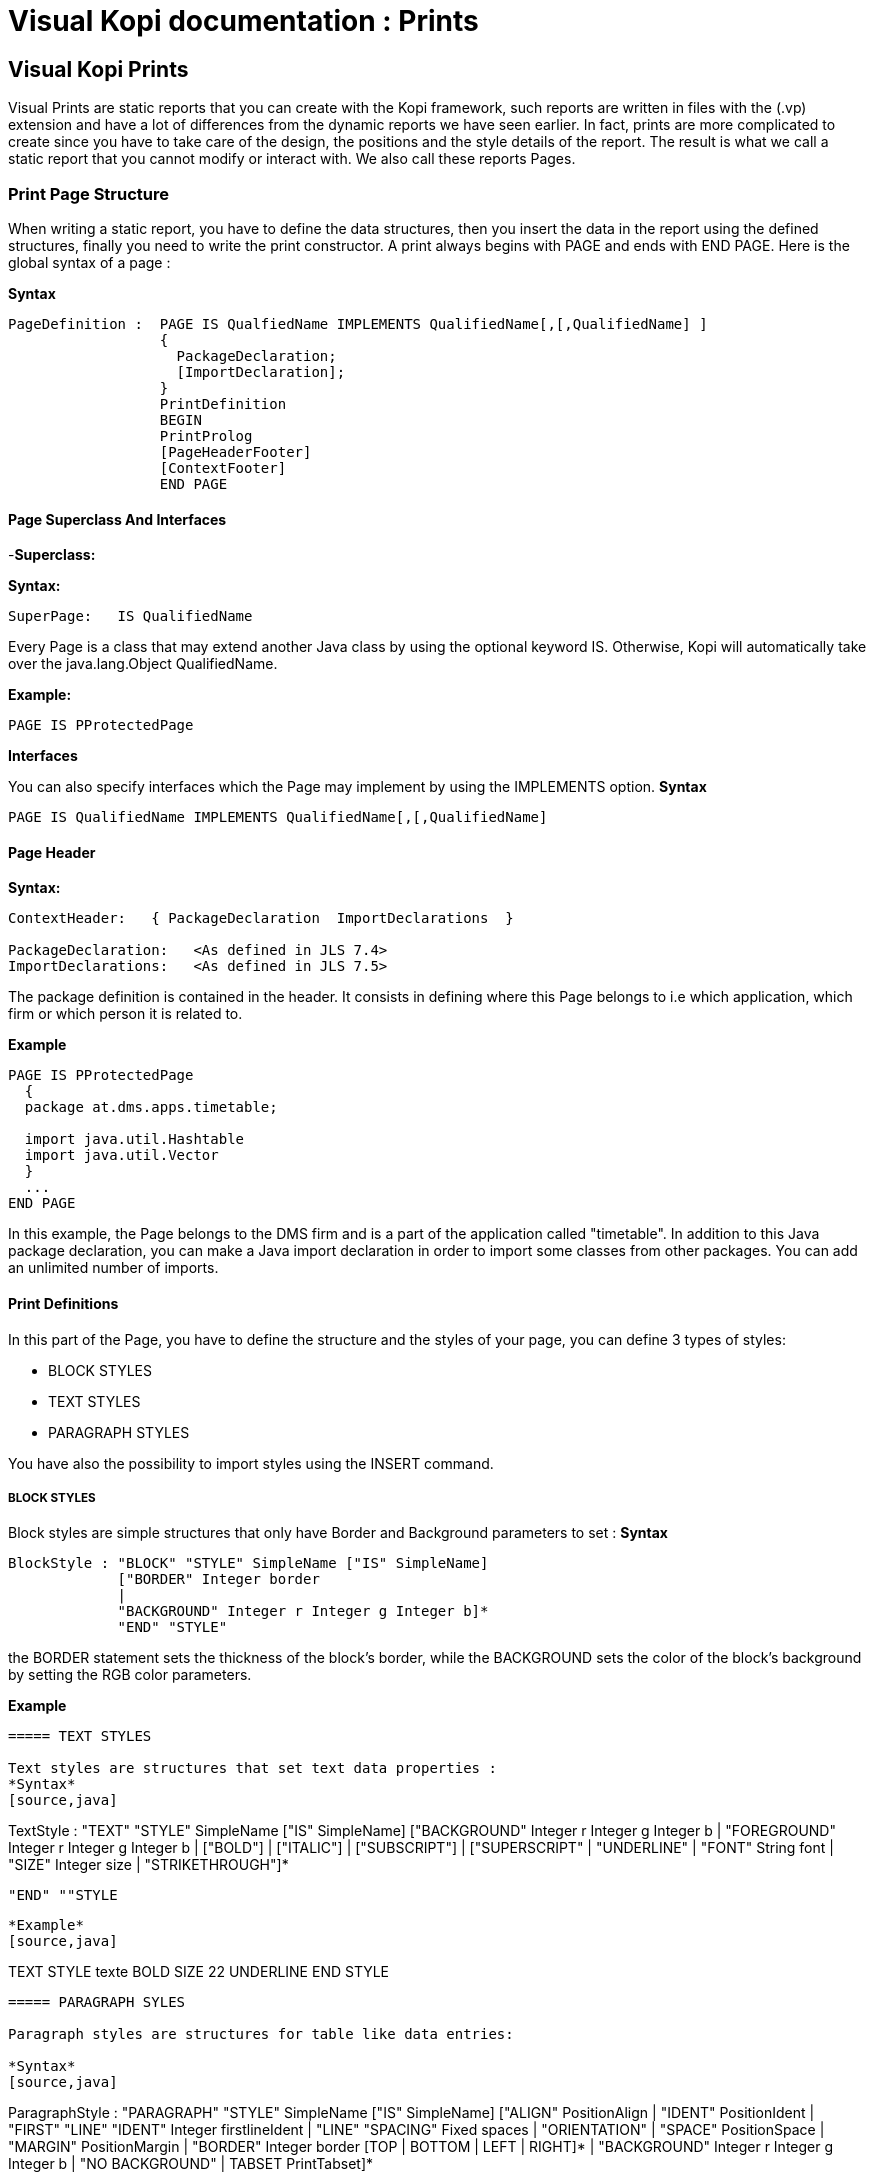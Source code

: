 = Visual Kopi documentation	: Prints
:doctype: book

== Visual Kopi Prints

Visual Prints are static reports that you can create with the Kopi framework, such reports are written in files with the (.vp) extension and have a lot of differences from the dynamic reports we have seen earlier.
In fact, prints are more complicated to create since you have to take care of the design, the positions and the style details of the report.
The result is what we call a static report that you cannot modify or interact with. We also call these reports Pages.

=== Print Page Structure
When writing a static report, you have to define the data structures, then you insert the data in the report using the defined structures, finally you need to write the print constructor.
A print always begins with PAGE and ends with END PAGE.
Here is the global syntax of a page :

*Syntax*
[source,java]
----
PageDefinition :  PAGE IS QualfiedName IMPLEMENTS QualifiedName[,[,QualifiedName] ]
                  {
                    PackageDeclaration;
                    [ImportDeclaration];
                  }
                  PrintDefinition 
                  BEGIN 
                  PrintProlog
                  [PageHeaderFooter]
                  [ContextFooter]
                  END PAGE
               
----

==== Page Superclass And Interfaces

-*Superclass:*

*Syntax:*
 	
[source,java]
----  
SuperPage:   IS QualifiedName 
----
Every Page is a class that may extend another Java class by using the optional keyword IS. Otherwise,  Kopi will automatically take over the java.lang.Object QualifiedName.

*Example:*
 	
[source,java]
----  
PAGE IS PProtectedPage
----

*Interfaces*

You can also specify interfaces which the Page may implement by using the IMPLEMENTS option. 
*Syntax*

[source,java]
----
PAGE IS QualifiedName IMPLEMENTS QualifiedName[,[,QualifiedName]
----

==== Page Header

*Syntax:*
 	
[source,java]
----  
ContextHeader:   { PackageDeclaration  ImportDeclarations  }

PackageDeclaration:   <As defined in JLS 7.4> 
ImportDeclarations:   <As defined in JLS 7.5> 
----
The package definition is contained in the header. It consists in defining where this Page belongs to i.e which application, which firm or which person it is related to.

*Example*
 	
[source,java]
----  
PAGE IS PProtectedPage
  {
  package at.dms.apps.timetable;
  
  import java.util.Hashtable
  import java.util.Vector
  }
  ...
END PAGE
----
In this example, the Page belongs to the DMS firm and is a part of the application called "timetable". In addition to this Java package declaration, you can make a Java import declaration in order to import some classes from other packages. You can add an unlimited number of imports.

==== Print Definitions

In this part of the Page, you have to define the structure and the styles of your page, you can define 3 types of styles:

 * BLOCK STYLES
 * TEXT STYLES
 * PARAGRAPH STYLES
 
You have also the possibility to import styles using the INSERT command.

===== BLOCK STYLES

Block styles are simple structures that only have Border and Background parameters to set :
*Syntax*
[source,java]
----
BlockStyle : "BLOCK" "STYLE" SimpleName ["IS" SimpleName]
             ["BORDER" Integer border
             |
             "BACKGROUND" Integer r Integer g Integer b]*
             "END" "STYLE"
----
the BORDER statement sets the thickness of the block's border, while the BACKGROUND sets the color of the block's background by setting the RGB color parameters.

*Example*
[source,java]
----




===== TEXT STYLES

Text styles are structures that set text data properties :
*Syntax*
[source,java]
----
TextStyle  : "TEXT" "STYLE" SimpleName ["IS" SimpleName]
             ["BACKGROUND" Integer r Integer g Integer b
             |
             "FOREGROUND" Integer r Integer g Integer b
             |
             ["BOLD"] | ["ITALIC"] | ["SUBSCRIPT"] | ["SUPERSCRIPT"
             |
             "UNDERLINE"
             |
             "FONT" String font 
             |
             "SIZE" Integer size
             |
             "STRIKETHROUGH"]*
             
             "END" ""STYLE
----

*Example*
[source,java]
----
TEXT STYLE texte
  BOLD
  SIZE 22
  UNDERLINE
END STYLE
----
             
===== PARAGRAPH SYLES

Paragraph styles are structures for table like data entries:

*Syntax*
[source,java]
----
ParagraphStyle : "PARAGRAPH" "STYLE" SimpleName ["IS" SimpleName]
                 ["ALIGN" PositionAlign
                  |
                 "IDENT" PositionIdent 
                 |
                 "FIRST" "LINE" "IDENT" Integer firstlineIdent
                  |
                 "LINE" "SPACING" Fixed spaces 
                 |
                 "ORIENTATION"
                  |
                 "SPACE" PositionSpace 
                  |
                 "MARGIN" PositionMargin  
                 |
                 "BORDER" Integer border  [TOP | BOTTOM | LEFT | RIGHT]* 
                  |
                 "BACKGROUND" Integer r Integer g Integer b
                   |
                 "NO BACKGROUND" 
                 |
                 TABSET PrintTabset]*
                 
                 "END" "STYLE"
                 
                 
                 
PositionAlign  : "LEFT"  | "RIGHT"  | "CENTER"  | "JUSTIFIED"       
PositionIdent  : "LEFT" Integer left   |  "RIGHT" Integer right 
PositionMargin : "LEFT" Integer left   |  "RIGHT" Integer right  
PositionSpace  : "ABOVE" Integer above | "BELOW" Integer below    
PrintTabset    : 
                 
----




















